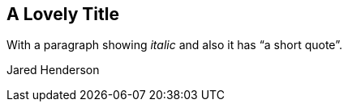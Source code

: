== A Lovely Title

With a paragraph showing _italic_ and also
it has "`a short quote`".

[.signed-section-signature]
Jared Henderson

